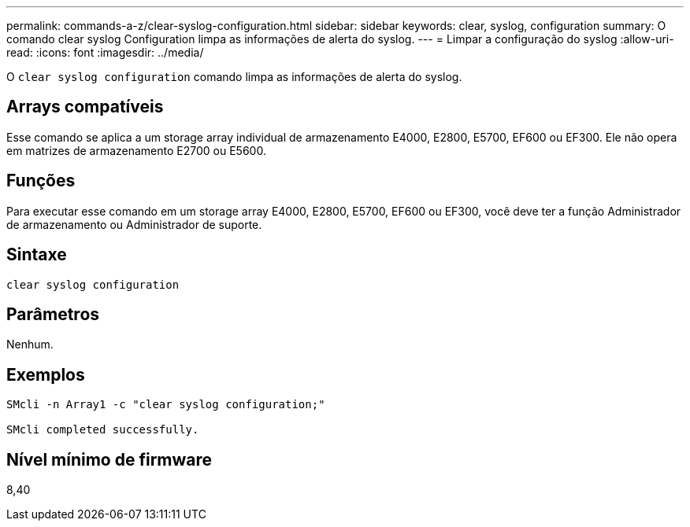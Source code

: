 ---
permalink: commands-a-z/clear-syslog-configuration.html 
sidebar: sidebar 
keywords: clear, syslog, configuration 
summary: O comando clear syslog Configuration limpa as informações de alerta do syslog. 
---
= Limpar a configuração do syslog
:allow-uri-read: 
:icons: font
:imagesdir: ../media/


[role="lead"]
O `clear syslog configuration` comando limpa as informações de alerta do syslog.



== Arrays compatíveis

Esse comando se aplica a um storage array individual de armazenamento E4000, E2800, E5700, EF600 ou EF300. Ele não opera em matrizes de armazenamento E2700 ou E5600.



== Funções

Para executar esse comando em um storage array E4000, E2800, E5700, EF600 ou EF300, você deve ter a função Administrador de armazenamento ou Administrador de suporte.



== Sintaxe

[source, cli]
----
clear syslog configuration
----


== Parâmetros

Nenhum.



== Exemplos

[listing]
----

SMcli -n Array1 -c "clear syslog configuration;"

SMcli completed successfully.
----


== Nível mínimo de firmware

8,40
